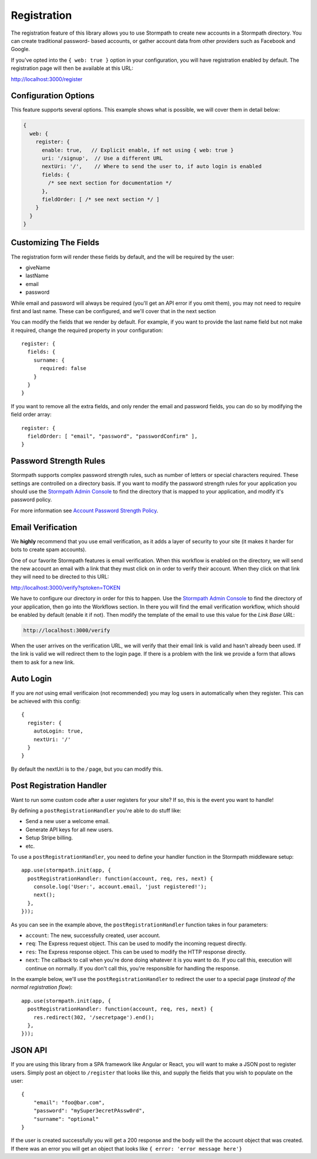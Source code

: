 .. _registration:


Registration
============

The registration feature of this library allows you to use Stormpath to create
new accounts in a Stormpath directory.  You can create traditional password-
based accounts, or gather account data from other providers such as Facebook and
Google.

If you've opted into the ``{ web: true }`` option in your configuration, you
will have registration enabled by default.  The registration page will then be
available at this URL:

http://localhost:3000/register


Configuration Options
---------------------

This feature supports several options.  This example shows what is possible,
we will cover them in detail below:

.. code-block:: javascript

    {
      web: {
        register: {
          enable: true,   // Explicit enable, if not using { web: true }
          uri: '/signup',  // Use a different URL
          nextUri: '/',    // Where to send the user to, if auto login is enabled
          fields: {
            /* see next section for documentation */
          },
          fieldOrder: [ /* see next section */ ]
        }
      }
    }


Customizing The Fields
----------------------

The registration form will render these fields by default, and the will be
required by the user:

* giveName
* lastName
* email
* password

While email and password will always be required (you'll get an API error if
you omit them), you may not need to require first and last name.  These
can be configured, and we'll cover that in the next section

You can modify the fields that we render by default.  For example, if you want
to provide the last name field but not make it required, change the required
property in your configuration::

    register: {
      fields: {
        surname: {
          required: false
        }
      }
    }

If you want to remove all the extra fields, and only render the email and password
fields, you can do so by modifying the field order array::

    register: {
      fieldOrder: [ "email", "password", "passwordConfirm" ],
    }


Password Strength Rules
-----------------------

Stormpath supports complex password strength rules, such as number of letters
or special characters required.  These settings are controlled on a directory
basis.  If you want to modify the password strength rules for your application
you should use the `Stormpath Admin Console`_ to find the directory that is mapped
to your application, and modify it's password policy.

For more information see `Account Password Strength Policy`_.


Email Verification
------------------

We **highly** recommend that you use email verification, as it adds a layer
of security to your site (it makes it harder for bots to create spam accounts).

One of our favorite Stormpath features is email verification.  When this workflow
is enabled on the directory, we will send the new account an email with a link
that they must click on in order to verify their account.  When they click on
that link they will need to be directed to this URL:

http://localhost:3000/verify?sptoken=TOKEN

We have to configure our directory in order for this to happen. Use the
`Stormpath Admin Console`_ to find the directory of your application, then
go into the Workflows section.  In there you will find the email verification
workflow, which should be enabled by default (enable it if not).  Then modify
the template of the email to use this value for the `Link Base URL`:

.. code-block:: sh

    http://localhost:3000/verify

When the user arrives on the verification URL, we will verify that their email
link is valid and hasn't already been used.  If the link is valid we will redirect
them to the login page.  If there is a problem with the link we provide a form
that allows them to ask for a new link.


Auto Login
----------

If you are *not* using email verificaion (not recommended) you may log users in
automatically when they register.  This can be achieved with this config::

    {
      register: {
        autoLogin: true,
        nextUri: '/'
      }
    }

By default the nextUri is to the `/` page, but you can modify this.


Post Registration Handler
-------------------------

Want to run some custom code after a user registers for your site?  If so, this
is the event you want to handle!

By defining a ``postRegistrationHandler`` you're able to do stuff like:

- Send a new user a welcome email.
- Generate API keys for all new users.
- Setup Stripe billing.
- etc.

To use a ``postRegistrationHandler``, you need to define your handler function
in the Stormpath middleware setup::

    app.use(stormpath.init(app, {
      postRegistrationHandler: function(account, req, res, next) {
        console.log('User:', account.email, 'just registered!');
        next();
      },
    }));

As you can see in the example above, the ``postRegistrationHandler`` function
takes in four parameters:

- ``account``: The new, successfully created, user account.
- ``req``: The Express request object.  This can be used to modify the incoming
  request directly.
- ``res``: The Express response object.  This can be used to modify the HTTP
  response directly.
- ``next``: The callback to call when you're done doing whatever it is you want
  to do.  If you call this, execution will continue on normally.  If you don't
  call this, you're responsible for handling the response.

In the example below, we'll use the ``postRegistrationHandler`` to redirect the
user to a special page (*instead of the normal registration flow*)::

    app.use(stormpath.init(app, {
      postRegistrationHandler: function(account, req, res, next) {
        res.redirect(302, '/secretpage').end();
      },
    }));


JSON API
--------

If you are using this library from a SPA framework like Angular or React, you
will want to make a JSON post to register users.  Simply post an object to
``/register`` that looks like this, and supply the fields that you wish to
populate on the user::

    {
        "email": "foo@bar.com",
        "password": "mySuper3ecretPAssw0rd",
        "surname": "optional"
    }

If the user is created successfully you will get a 200 response and the body
will the the account object that was created.  If there was an error you
will get an object that looks like ``{ error: 'error message here'}``


.. _Stormpath Admin Console: https://api.stormpath.com
.. _Account Password Strength Policy: https://docs.stormpath.com/rest/product-guide/#account-password-strength-policy
